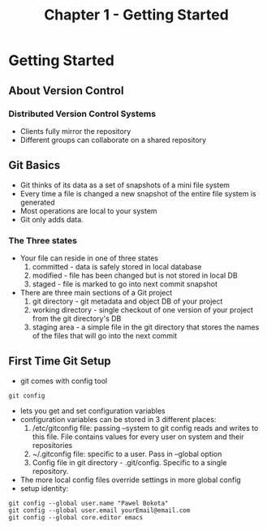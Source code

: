 #+TITLE: Chapter 1 - Getting Started
* Getting Started
** About Version Control
*** Distributed Version Control Systems
- Clients fully mirror the repository
- Different groups can collaborate on a shared repository
** Git Basics
- Git thinks of its data as a set of snapshots of a mini file system
- Every time a file is changed a new snapshot of the entire file
  system is generated 
- Most operations are local to your system 
- Git only adds data.
*** The Three states
- Your file can reside in one of three states
  1. committed - data is safely stored in local database
  2. modified - file has been changed but is not stored in local DB
  3. staged - file is marked to go into next commit snapshot
- There are three main sections of a Git project
  1. git directory - git metadata and object DB of your project
  2. working directory - single checkout of one version of your
     project from the git directory's DB
  3. staging area - a simple file in the git directory that stores
     the names of the files that will go into the next commit
** First Time Git Setup
- git comes with config tool
#+BEGIN_SRC shell
git config
#+END_SRC
- lets you get and set configuration variables
- configuration variables can be stored in 3 different places:
  1. /etc/gitconfig file: passing --system to git config reads and
     writes to this file. File contains values for every user on
     system and their repositories
  2. ~/.gitconfig file: specific to a user. Pass in --global option
  3. Config file in git directory - .git/config. Specific to a single
     repository. 
- The more local config files override settings in more
  global config
- setup identity:
#+BEGIN_SRC shell
git config --global user.name "Pawel Bokota"
git config --global user.email yourEmail@email.com
git config --global core.editor emacs
#+END_SRC
